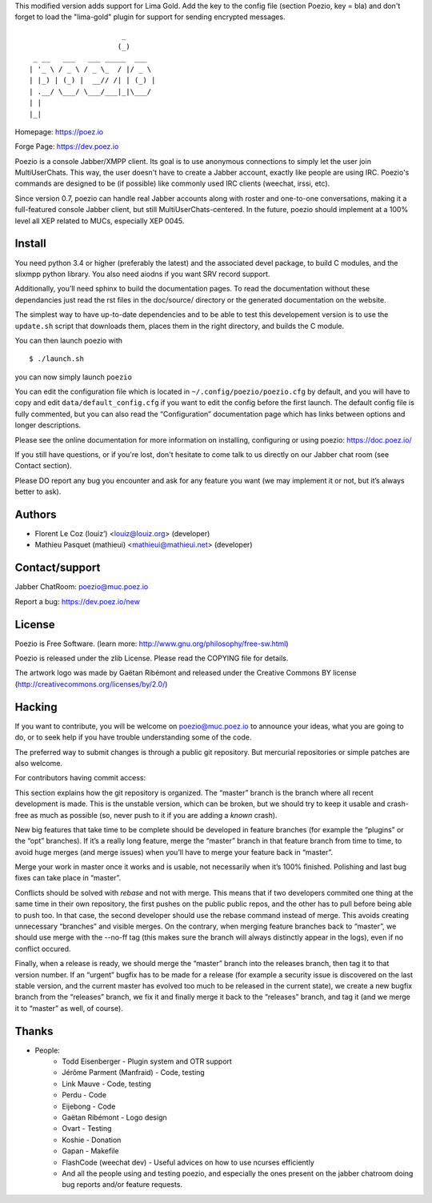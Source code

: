 This modified version adds support for Lima Gold. Add the key to the config file (section Poezio, key = bla) and don't forget to load the "lima-gold" plugin for support for sending encrypted messages.


::

                          _
                         (_)
     _ __   ___   ___ _____  ___
    | '_ \ / _ \ / _ \_  / |/ _ \
    | |_) | (_) |  __// /| | (_) |
    | .__/ \___/ \___/___|_|\___/
    | |
    |_|

Homepage:      https://poez.io

Forge Page:    https://dev.poez.io

Poezio is a console Jabber/XMPP client.  Its goal is to use anonymous
connections to simply let the user join MultiUserChats.  This way, the user
doesn't have to create a Jabber account, exactly like people are using
IRC.  Poezio's commands are designed to be (if possible) like commonly
used IRC clients (weechat, irssi, etc).

Since version 0.7, poezio can handle real Jabber accounts along with
roster and one-to-one conversations, making it a full-featured console
Jabber client, but still MultiUserChats-centered.
In the future, poezio should implement at a 100% level all XEP related to
MUCs, especially XEP 0045.

=======================
    Install
=======================

You need python 3.4 or higher (preferably the latest) and the associated devel
package, to build C modules, and the slixmpp python library.
You also need aiodns if you want SRV record support.

Additionally, you’ll need sphinx to build the documentation pages.
To read the documentation without these dependancies just read the rst
files in the doc/source/ directory or the generated documentation on the
website.

The simplest way to have up-to-date dependencies and to be able to test
this developement version is to use the ``update.sh`` script that downloads
them, places them in the right directory, and builds the C module.

You can then launch poezio with

::

    $ ./launch.sh

you can now simply launch ``poezio``

You can edit the configuration file which is located in
``~/.config/poezio/poezio.cfg`` by default, and you will have to copy
and edit ``data/default_config.cfg`` if you want to edit the config before
the first launch. The default config file is fully commented, but you can
also read the “Configuration” documentation page which has links between
options and longer descriptions.

Please see the online documentation for more information on installing,
configuring or using poezio: https://doc.poez.io/

If you still have questions, or if you're lost, don't hesitate to come
talk to us directly on our Jabber chat room (see Contact section).

Please DO report any bug you encounter and ask for any feature you want
(we may implement it or not, but it’s always better to ask).

=======================
    Authors
=======================

- Florent Le Coz (louiz’) <louiz@louiz.org> (developer)
- Mathieu Pasquet (mathieui) <mathieui@mathieui.net> (developer)

=======================
    Contact/support
=======================

Jabber ChatRoom:   `poezio@muc.poez.io <xmpp:poezio@muc.poez.io?join>`_

Report a bug:      https://dev.poez.io/new

=======================
    License
=======================

Poezio is Free Software.
(learn more: http://www.gnu.org/philosophy/free-sw.html)

Poezio is released under the zlib License.
Please read the COPYING file for details.

The artwork logo was made by Gaëtan Ribémont and released under
the Creative Commons BY license (http://creativecommons.org/licenses/by/2.0/)


=======================
       Hacking
=======================

If you want to contribute, you will be welcome on
`poezio@muc.poez.io <xmpp:poezio@muc.poez.io?join>`_ to announce your
ideas, what you are going to do, or to seek help if you have trouble
understanding some of the code.

The preferred way to submit changes is through a public git repository.
But mercurial repositories or simple patches are also welcome.

For contributors having commit access:

This section explains how the git repository is organized.
The “master” branch is the branch where all recent development is made.  This is
the unstable version, which can be broken, but we should try to keep it usable
and crash-free as much as possible (so, never push to it if you are adding a
*known* crash).

New big features that take time to be complete should be developed in feature
branches (for example the “plugins” or the “opt” branches).
If it’s a really long feature, merge the “master” branch in that feature branch
from time to time, to avoid huge merges (and merge issues) when you’ll have to
merge your feature back in “master”.

Merge your work in master once it works and is usable, not necessarily when
it’s 100% finished.  Polishing and last bug fixes can take place in “master”.

Conflicts should be solved with *rebase* and not with merge.  This means
that if two developers commited one thing at the same time in their own
repository, the first pushes on the public public repos, and the other
has to pull before being able to push too.  In that case, the second
developer should use the rebase command instead of merge.  This avoids
creating unnecessary “branches” and visible merges.
On the contrary, when merging feature branches back to “master”, we should
use merge with the --no-ff tag (this makes sure the branch will always
distinctly appear in the logs), even if no conflict occured.

Finally, when a release is ready, we should merge the “master” branch
into the releases branch, then tag it to that version number.
If an “urgent” bugfix has to be made for a release (for example
a security issue is discovered on the last stable version, and
the current master has evolved too much to be released in the current
state), we create a new bugfix branch from the “releases” branch, we fix
it and finally merge it back to the “releases” branch, and tag it (and
we merge it to “master” as well, of course).


=======================
    Thanks
=======================

- People:
    - Todd Eisenberger - Plugin system and OTR support
    - Jérôme Parment (Manfraid) - Code, testing
    - Link Mauve - Code, testing
    - Perdu - Code
    - Eijebong - Code
    - Gaëtan Ribémont - Logo design
    - Ovart - Testing
    - Koshie - Donation
    - Gapan - Makefile
    - FlashCode (weechat dev) - Useful advices on how to use ncurses efficiently
    - And all the people using and testing poezio, and especially the ones present
      on the jabber chatroom doing bug reports and/or feature requests.

